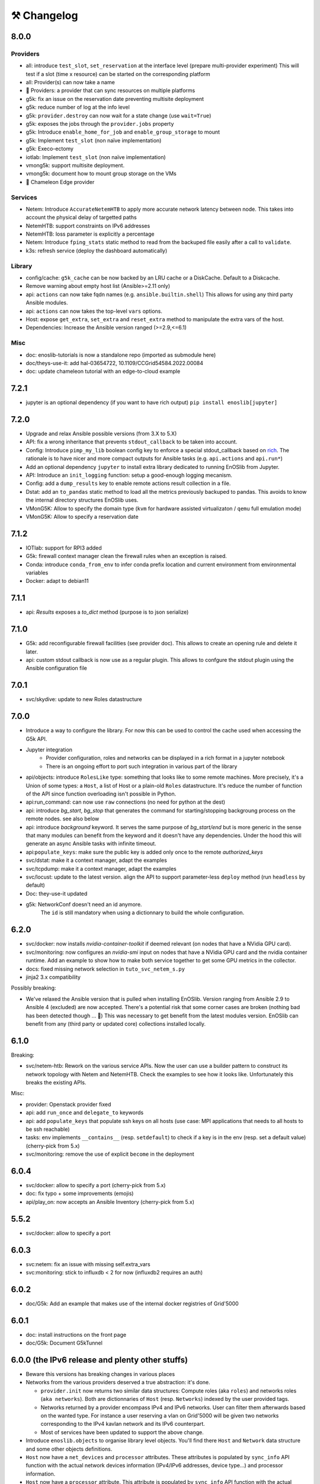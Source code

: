 ⚒️ Changelog
============

8.0.0
-----

Providers
+++++++++

- all: introduce ``test_slot``, ``set_reservation`` at the interface level (prepare multi-provider experiment)
  This will test if a slot (time x resource) can be started on the corresponding platform
- all: Provider(s) can now take a name
- 🚀 Providers: a provider that can sync resources on multiple platforms
- g5k: fix an issue on the reservation date preventing multisite deployment
- g5k: reduce number of log at the info level
- g5k: ``provider.destroy`` can now wait for a state change (use ``wait=True``)
- g5k: exposes the jobs through the ``provider.jobs`` property
- g5k: Introduce ``enable_home_for_job`` and ``enable_group_storage`` to mount
- g5k: Implement ``test_slot`` (non naïve implementation)
- g5k: Execo-ectomy
- iotlab: Implement ``test_slot`` (non naïve implementation)
- vmong5k: support multisite deployment.
- vmong5k: document how to mount group storage on the VMs
- 🚀 Chameleon Edge provider

Services
++++++++

- Netem: Introduce ``AccurateNetemHTB`` to apply more accurate network latency between node.
  This takes into account the physical delay of targetted paths
- NetemHTB: support constraints on IPv6 addresses
- NetemHTB: loss parameter is explicitly a percentage
- Netem: Introduce ``fping_stats`` static method to read from the backuped
  file easily after a call to ``validate``.
- k3s: refresh service (deploy the dashboard automatically)

Library
+++++++

- config/cache: ``g5k_cache`` can be now backed by an LRU cache or a DiskCache.
  Default to a Diskcache.
- Remove warning about empty host list (Ansible>=2.11 only)
- api: ``actions`` can now take fqdn names (e.g. ``ansible.builtin.shell``)
  This allows for using any third party Ansible modules.
- api: ``actions`` can now takes the top-level ``vars`` options.
- Host: expose ``get_extra``, ``set_extra`` and ``reset_extra`` method to
  manipulate the extra vars of the host.
- Dependencies: Increase the Ansible version ranged (>=2.9,<=6.1)

Misc
++++

- doc: enoslib-tutorials is now a standalone repo (imported as submodule here)
- doc/theys-use-it: add hal-03654722, 10.1109/CCGrid54584.2022.00084
- doc: update chameleon tutorial with an edge-to-cloud example

7.2.1
-----

- jupyter is an optional dependency (if you want to have rich output)
  ``pip install enoslib[jupyter]``

7.2.0
-----

- Upgrade and relax Ansible possible versions (from 3.X to 5.X)
- API: fix a wrong inheritance that prevents ``stdout_callback`` to be taken into account.
- Config: Introduce ``pimp_my_lib`` boolean config key to enforce a special
  stdout_callback based on `rich <https://github.com/Textualize/rich>`_. The
  rationale is to have nicer and more compact outputs for Ansible tasks (e.g.
  ``api.actions`` and ``api.run*``)
- Add an optional dependency ``jupyter`` to install extra library dedicated to
  running EnOSlib from Jupyter.
- API: Introduce an ``init_logging`` function: setup a good-enough logging mecanism.
- Config: add a ``dump_results`` key to enable remote actions result collection
  in a file.
- Dstat: add an ``to_pandas`` static method to load all the metrics previously
  backuped to pandas. This avoids to know the internal directory structures
  EnOSlib uses.
- VMonG5K: Allow to specify the domain type (``kvm`` for hardware assisted
  virtualizaton / ``qemu`` full emulation mode)
- VMonG5K: Allow to specify a reservation date

7.1.2
-----

- IOTlab: support for RPI3 added
- G5k: firewall context manager clean the firewall rules when an exception is
  raised.
- Conda: introduce ``conda_from_env`` to infer conda prefix location and current
  environment from environmental variables
- Docker: adapt to debian11

7.1.1
-----

- api: `Results` exposes a `to_dict` method (purpose is to json serialize)

7.1.0
-----

- G5k: add reconfigurable firewall facilities (see provider doc). This
  allows to create an opening rule and delete it later.
- api: custom stdout callback is now use as a regular plugin.  This allows
  to confgure the stdout plugin using the Ansible configuration file


7.0.1
-----

- svc/skydive: update to new Roles datastructure

7.0.0
-----

- Introduce a way to configure the library.
  For now this can be used to control the cache used when accessing the G5k API.
- Jupyter integration
    - Provider configuration, roles and networks can be displayed in a rich format in a jupyter notebook
    - There is an ongoing effort to port such integration in various part of the library
- api/objects: introduce ``RolesLike`` type: something that looks like to
  some remote machines.  More precisely, it's a Union of some types: a
  ``Host``, a list of Host or a plain-old ``Roles`` datastructure. It's
  reduce the number of function of the API since function overloading
  isn't possible in Python.
- api:run_command: can now use ``raw`` connections (no need for python at the dest)
- api: introduce `bg_start`, `bg_stop` that generates the command for
  starting/stopping backgroung process on the remote nodes.
  see also below
- api: introduce `background` keyword. It serves the same purpose of
  `bg_start/end` but is more generic in the sense that many modules can benefit
  from the keyword and it doesn't have any dependencies. Under the hood this will
  generate an async Ansible tasks with infinite timeout.
- api:``populate_keys``: make sure the public key is added only once to the remote `authorized_keys`
- svc/dstat: make it a context manager, adapt the examples
- svc/tcpdump: make it a context manager, adapt the examples
- svc/locust: update to the latest version. align the API to support
  parameter-less ``deploy`` method (run ``headless`` by default)
- Doc: they-use-it updated
- g5k: NetworkConf doesn't need an id anymore.
    The ``id`` is still mandatory when using a dictionnary to build the whole configuration.


6.2.0
-----

- svc/docker: now installs `nvidia-container-toolkit` if deemed relevant (on
  nodes that have a NVidia GPU card).
- svc/monitoring: now configures an `nvidia-smi` input on nodes that have a
  NVidia GPU card and the nvidia container runtime. Add an example to show how to
  make both service together to get some GPU metrics in the collector.
- docs: fixed missing network selection in ``tuto_svc_netem_s.py``
- jinja2 3.x compatibility

Possibly breaking:

- We've relaxed the Ansible version that is pulled when installing EnOSlib.
  Version ranging from Ansible 2.9 to Ansible 4 (excluded) are now accepted.
  There's a potential risk that some corner cases are broken (nothing bad has been
  detected though ... 🤞)
  This was necessary to get benefit from the latest modules version.
  EnOSlib can benefit from any (third party or updated core) collections
  installed locally.

6.1.0
-----

Breaking:

- svc/netem-htb: Rework on the various service APIs. Now the user can use
  a builder pattern to construct its network topology with Netem and
  NetemHTB.  Check the examples to see how it looks like. Unfortunately
  this breaks the existing APIs.

Misc:

- provider: Openstack provider fixed
- api: add ``run_once`` and ``delegate_to`` keywords
- api: add ``populate_keys`` that populate ssh keys on all hosts (use case:
  MPI applications that needs to all hosts to be ssh reachable)
- tasks: env implements ``__contains__`` (resp. ``setdefault``) to check if a
  key is in the env (resp. set a default value) (cherry-pick from 5.x)
- svc/monitoring: remove the use of explicit ``become`` in the deployment

6.0.4
-----

- svc/docker: allow to specify a port (cherry-pick from 5.x)
- doc: fix typo  + some improvements (emojis)
- api/play_on: now accepts an Ansible Inventory (cherry-pick from 5.x)

5.5.2
-----

- svc/docker: allow to specify a port

6.0.3
-----

- svc:netem: fix an issue with missing self.extra_vars
- svc:monitoring: stick to influxdb < 2 for now (influxdb2 requires an auth)

6.0.2
-----

- doc/G5k: Add an example that makes use of the internal docker registries
  of Grid'5000

6.0.1
-----

- doc: install instructions on the front page
- doc/G5k: Document G5kTunnel

6.0.0 (the IPv6 release and plenty other stuffs)
------------------------------------------------

- Beware this versions has breaking changes in various places
- Networks from the various providers deserved a true abstraction: it's done.

  - ``provider.init`` now returns two similar data structures: Compute roles
    (aka ``roles``) and networks roles (``aka networks``). Both are
    dictionnaries of ``Host`` (resp. ``Networks``) indexed by the user provided
    tags.

  - Networks returned by a provider encompass IPv4 and IPv6 networks. User
    can filter them afterwards based on the wanted type.
    For instance a user reserving a vlan on Grid'5000 will be given two networks
    corresponding to the IPv4 kavlan network and its IPv6 counterpart.

  - Most of services have been updated to support the above change.

- Introduce ``enoslib.objects`` to organise library level objects. You'll
  find there ``Host`` and ``Network`` data structure and some other objects definitions.

- ``Host`` now have a ``net_devices`` and ``processor`` attributes. These
  attributes is populated by ``sync_info`` API function with the actual network
  devices information (IPv4/IPv6 addresses, device type...) and processor
  information.

- ``Host`` now have a ``processor`` attribute. This attribute is populated by
  ``sync_info`` API function with the actual processor information (number of
  cores, number of threads...)

- Netem service has been split in two parts. First, you can enforce in and
  out limitations on remote NIC cards (see ``netem`` module). Ingress
  limitations use virtual ifbs. Second do the same but allow to add filters
  (based on Hierarchical Token Bucket) on the queuing discipline to set
  heterogeneous limitations on a single NIC card (see ``htb`` module).

- API: ``discover_networks`` is now ``sync_info`` as it syncs more than networks.

- API: ``wait_for`` is the new name for ``wait_ssh``. The rationale is that
  we actually defer the connection to one Ansible plugin (which may or may not
  be the SSH plugin)

- API: ``run_ansible`` implements a retry logic independent to the connection
  plugin used.

- API: functions that calls ``run_ansible`` now accepts keyword arguments
  that are passed down the stack (instead of being explicit). This includes
  ``extra_vars``ansible_retries``.

- Introduce ``enoslib.docker`` module to manage docker containers as first
  class citizens. In particular, ``DockerHost`` is a specialization of
  ``Host``.

- Introduce ``enoslib.local`` to manage the local machine as an EnOSlib host.

- Providers: Any provider can now be used using a context manager. The
  resources will be release when leaving the context.

- Documentation has been reorganized and now uses a new theme (pydata-sphinx-theme)

- Note that the Openstack provider is broken currently.

5.5.4
-----

- tasks: env implements ``__contains__`` (resp. ``setdefault``) to check if a
  key is in the env (resp. set a default value)

5.5.3
-----

- api: ``play_on`` can be called with an inventory file


5.5.2
-----

- svc/docker: allow to specify a port

5.5.1
-----

- G5k: support for ``exotic`` job type. If you want to reserve a node on
  exotic hardware, you can pass either ``job_type=[allow_classic_ssh, exotic]``
  or ``job_type=[deploy, exotic]``. Passing a single string to ``job_type`` is
  also possible (backward compatibility)

5.5.0
-----

-  	🎉 New provider	🎉: Iotlab provides resources on https://www.iot-lab.info/.

  - Reserve nodes and run some actions (radio monitoring, power consumption, run modules on A8 nodes)

  - Connection between Grid'5000 and Fit:

    - Using Grid'5000 VPN: allow bi-redirectionnal communication over IPv4

    - Using IPv6: allow transparent communication between both platform (limitation: connection established from Fit to G5k are currently dropped)

- Monitoring Service:

    - The monitoring stack can span both Grid'5000 (ui, collector, agents) and Fit platform (agents only).

-✨ New Dask Service ✨: Deploy a Dask cluster on your nodes.

    - Replace the former Dask Service and allow for on demand computation (*just in time* deployment.)

    - Example updated accordingly

- G5k: G5kTunnel context manager to automatically manage a tunnel from your current machine to Grid'5000 machines.

Older versions
---------------

5.4.3
+++++

- G5k: returned Host.address was wrong when using vlans
- Doc: fix execo url

5.4.2
+++++

- Doc: G5k change tutorial URL
- G5k: Align the code with the new REST API for vlans (need python-grid5000 >= 1.0.0)

5.4.1
+++++

- Service/docker: swarm support

5.4.0
+++++

- Support ``from enoslib import *``
- G5k: surgery in the provider: dictectomy.
    - extra: allow job inspection through ``provider.hosts`` and ``provider.networks``
- G5k: reservation at the server level is now possible
    Use case: you need a specific machine (or certain number of machines over a specific set of machines)
- G5k: configuration can take the project as a key
- Doc: G5k uniformize examples

5.3.4
+++++

- G5k: make the project configurable (use the project key in the
  configuration)

5.3.3
+++++

- G5k: fix an issue when dealing with global vlans

5.3.2
+++++

- VMonG5k: resurrect nested kvm

5.3.1
+++++

- Doc: Add E2Clab

5.3.0
+++++

- Service/dstat: migrate to ``dool`` as a ``dstat`` alternative
- Fix Ansible 2.9.11 compatibility

5.2.0
+++++

- Api: Add ``get_hosts(roles, pattern_hosts="all")`` to retrieve a list of host matching a pattern
- Doc: Fix netem example inclusion


5.1.3
+++++

- Tasks: Fix an issue with predefined env creation
- Service/dstat: Fix idempotency of deploy

5.1.2
+++++

- Tasks: automatic ``env_name`` change to remove colons from the name

5.1.1
+++++

- Netem: Better support for large deployment (introduce `chunk_size` parameter)

5.1.0
+++++

- Tasks:
    - review the internal of the implementation
    - support for nested tasks added
- Doc:
    - Add autodoc summary in the APIs pages (provided by autodocsumm)
    - Align some examples with the new Netem implementation

5.0.0
+++++

- Upgrade Ansible to 2.9 (python 3.8 now supported)
- Service/conda: new service to control remote conda environments.
  Introduce `conda_run_command` (resp. `conda_play_on`) that
  wraps `api.run_command` (resp. `api.play_on`) and launch commands
  (resp. modules) in the context of an conda environment.
- Service/dask: deploy a Dask cluster (use the Conda service)
- VMonG5K:
    - allow to attach an extra disk to the virtual machines
    - improve documentation.
- Service/SimpleNetem: A simplified version of the Netem Service
  that sets homogeneous constraints on hosts.
- Service/Netem:
    - Fix an issue when the interface names contains a dash.
    - Fix: `symetric: False` wasn't taken into account
    - Speed up the rules deployment (everything is pre-generated on python side)
    - (BREAKING): Netem Schema
        - `groups` or `except` keys are now mandatory in the decription
        - `enable` key has been removed.
- Api: Add `when` in the top-level kwargs of `play_on` modules.
- Service/dstat: use a named session.

4.11.0
++++++

- Service/docker:
    - Allow to mount the whole docker dir elsewhere
      (e.g in /tmp/docker instead of /var/lib/docker)
    - Default to registry:None, meaning that this will
      deploy independent docker daemons

4.10.1
++++++

- Service/dstat: doc
- service/monitoring: typecheck


4.10.0
++++++

- Service/dstat: add a new dstat monitoring
- Doc: some fixes (comply with the discover_networks)

4.9.4
+++++

- Doc: some fixes

4.9.3
+++++

- Doc: some fixes / add a ref

4.9.2
+++++

- Doc: add some refs in they-use-it.rst

4.9.1
+++++

- Fix: include the missing BREAKING change of 4.9.0

4.9.0
++++++

- Doc: Add a ref
- Service/locust: Fix density option
- Service/Netem: support for bridged networks
- Api/BREAKING: `discover_networks` doesn't have side effects anymore on the hosts.

4.8.12
++++++

- Doc: Simplify network emulation example

4.8.11
++++++

- VMonG5K: Don't fail if #pms > #vms
- Doc: add madeus-openstack-benchmarks
- Service/locust: review, add a density option that controls
  the number of slave to start on each node.
- Doc: Expose the Locust documentation

4.8.10
++++++

- Service/monitoring: allow for some customisations
- VMonG5K: use the libvirt directory for all the operations

4.8.9
+++++

- Service/netem: fix validate when network is partitioned

4.8.8
+++++

- Doc: Add content for quick access
- Doc: Add parameters sweeper tutorial

4.8.7
+++++

- Doc: clean and use continuation line
- Service/docker: remove useless statement

4.8.6
+++++

- Api/play_on: don't gather facts twice
- VMonG5k: 🐎 enable virtio for network device 🐎
- Service/monitoring: add the influxdb datasource automatically

4.8.5
+++++

- Api: Introduce ``ensure_python[2,3]`` to make sure python[2,3]
  is there and make it the default version (optionally)
- Api: ``wait_ssh`` now uses the raw module
- Api: rename some prior with a double underscore (e.g. ``__python3__``)

4.8.4
+++++

- Doc: Handling of G5k custom images
- Host: Implementation of the __hash__() function
- API: ``play_on`` offers new strategies to gather Ansible facts
- type: Type definitions for Host, Role and Network

4.8.3
+++++

- G5K/api: job_reload_from_name fix for anonymous user
- Doc: some cleaning, advertise mattermost channel

4.8.2
+++++

- VMonG5K: some cleaning
- Host: copy the passed extra dict
- Skydive: fix docstring

4.8.1
+++++

- Service/Monitoring: fix collector_address for telegraf agents

4.8.0
+++++

- Enforce python3.6+ everywhere
- Add more functionnal tests
- Api: ``play_on`` accepts a ``priors`` parameters
- Add ``run`` command for simplicity sake
- ``enoslib.host.Host`` is now a dataclass
- Typecheck enabled in CI

4.7.0
+++++

- G5k: Default to Debian10
- Vagrant: Defaut to Debian10
- VMonG5k:
    - Default to Debian10
    - Activate VLC console (fix an issue with newest G5K virt images...)
    - Run VMs as root

4.6.0
+++++

- Chameleon: minor fixes, support for the primer example
- Vagrant: customized name and config is now supported
- Locust/service: initial version (locust.io)
- G5k: support for arbitrary SSH key

4.5.0
+++++

- Dependencies: upgrade python-grid5000 to 0.1.0+
- VMonG5K/API break: use g5k api username instead of USER environment variable
- VMonG5K: make the provider idempotent

4.4.5
+++++

- Doc: some fixes
- VMonG5k: change gateway description

4.4.4
+++++

- Doc: distem makes use of stretch image by default

4.4.3
+++++

- Doc: Doc updates (readme and distem)

4.4.2
+++++

- Doc: update distem tutorial

4.4.1
+++++

- Catch up changelog

4.4.0
+++++

- New provider: Distem

4.3.1
+++++

- G5k: fix walltime > 24h

4.3.0
+++++

- G5k: ``get_api_username`` to retrieve the current user login
- Doc: fix ``play_on``

4.2.5
+++++

- Services: Add missing files in the wheel

4.2.4
+++++

- Skydive: Fix topology discovery
- Doc: Fix ``pattern_hosts`` kwargs

4.2.3
+++++

- Doc: Factorize readme and doc index

4.2.2
+++++

- Doc: Fix sphinx warnings

4.2.1
+++++

- Fix changelog syntax

4.2.0
+++++

- Service: Add skydive service
- Service: Internal refactoring

4.1.1
+++++

- Catch-up changelog for 4.1.x


4.1.0
+++++

- API(breaks): Introduce ``patterns_hosts`` as a keyword argument
- API: Introduce ``gather_facts`` function
- Doc: Fix python3 for virtualenv on g5k
- API: Allow top level and module level arguments to be passed
  in ``run_command`` and ``play_on``
- G5K: Use ring to cache API requests results
- API: Support for ``raw`` module in ``play_on``
- Black formatting is enforced

4.0.3
+++++

- Doc: Fix netem service link

4.0.2
+++++

- Doc: Add a placement example (vmong5k)

4.0.1
+++++

- Doc: Capitalize -> EnOSlib

4.0.0
+++++

- Service: add Netem service as a replacement for ``(emulate|reset|validate)_network`` functions.
  Those functions have been dropped
- Service: add Docker service. Install the docker agent on all your nodes and
  optionally a docker registry cache
- Upgrade jsonschema dependency
- Migrate sonarqube server
- Vagrant: OneOf for ``flavour`` and ``flavour_desc`` has been fixed
- Api: ``play_on`` tasks now accept a ``display_name`` keyword. The string will
  be displayed on the screen as the name of the command.

3.4.2
+++++

- Service: fix example

3.4.1
+++++

- Service: monitoring update doc

3.4.0
+++++

- Introduce a monitoring service (quickly deploy a monitoring stack)
- API: Add `display_name` kwargs in `play_on` (debug/display purpose)

3.3.3
++++++

- Doc: in using-tasks include whole python script

3.3.2
++++++

- Doc: fix using-tasks output

3.3.1
++++++

- Doc: Include changelog in the documentation
- ChameleonBaremetal: fix tutorial


3.3.0
++++++

- G5k: automatic redepoy (max 3) when nodes aren't deployed correctly

3.2.4
++++++

- Avoid job_name collision from 2 distinct users

3.2.3
++++++

- Fix an issue with emulate_network (it now uses `inventory_hostname`)

3.2.2
++++++

- VMonG5k: fix the networks returned value

3.2.1
++++++

- G5k: Fix static driver

3.2.0
++++++

- VMonG5K: Enables taktuk for image broadcast

3.1.4
++++++

- Doc: Fix network_emulation conf

3.1.3
++++++

- Doc: add missing files

3.1.2
++++++

- Doc: Document network emulation

3.1.1
++++++

- Doc: VMonG5K warning about the `working_dir` being removed

3.1.0
++++++

- VMonG5k: expose `start_virtualmachines` function

3.0.1
++++++

- Doc: Add VMonG5k primer
- Doc: Secure credential file

3.0.0
++++++

- [G5k]: now uses python-grid5000 for all the interactions with Grid'5000
- [VMonG5K]: Add a gateway option
- [VMonG5K]: Coerce to `enoslib.Host` before returning from init.

2.2.10
++++++

- Doc: use std env for primer on g5k

2.2.9
++++++

- Doc add 10.1109/TPDS.2019.2907950

2.2.8
++++++

- Dependencies: add pyyaml and be a bit strict
- tasks: add the knowledge of host datastructure when deserializing
- Vagrant: force gateway ip to string
- Doc: add performance tuning section

2.2.7
++++++

- Doc: Gender equality fix

2.2.6
++++++

- Doc: static provider
- Doc: various fixes

2.2.5
++++++

- CI: add `play_on` functional test

2.2.4
++++++

- Doc: Update Primer (add g5k example)

2.2.3
++++++

- API: fix `gather_facts=False` in `play_on`

2.2.2
++++++

- Doc: put project boostrap at the end (formerly quickstart)

2.2.1
++++++

- Doc: add EnOSlib primer
- API: discover_network now add `<network>_ip` and `<network>_dev` in the hosvars

2.2.0
++++++

- API: Introduce `play_on` context_manager to describe a playbook directly from python

2.1.0
++++++

- API: In memory inventory. Generating a inventory file is not mandatory anymore.
       On can pass the provider roles in most of the API calls.
- VMonG5K: allow to specify a working directory
- Dependencies: Upgrade Ansible to latest stable (2.7.x)

2.0.2
++++++

- (breaking) VMonG5K/Vagrant: Unify code. `flavour_desc` dict can be used after
  building the MachineConfiguration.

2.0.1
++++++

- VMonG5K: Package was missing site.yml file

2.0.0
++++++

Warning breaking changes:

- EnOSlib is python3.5+ compatible exclusively.

- Provider: a provider must be given a configuration object. You can build it
  from a dictionnary (this mimics EnOSlib 1.x) or build it programmaticaly. In
  pseudo code, changes are needed in your code as follow:
  ```
  from enoslib.infra.enos_g5k.configuration import Configuration
  from enoslib.infra.enos_g5k.provider import G5k
  ...
  conf = Configuration.from_dictionnary(provider_conf)
  g5k = G5k(conf)
  ...
  ```

- Provider: Configuration object
  The configuration object aim at ease the process of building configuration for
  providers. It can be validated against a jsonschema defined for each provider.
  Validation is implicit using `from_dictionnary` or explicit using the
  `finalize()` method of the configuration.

- Doc: Update docs to reflect the above

- VMonG5K: new provider that allows to start virtual machines on G5K.

1.12.3
++++++

- API: `utils.yml` playbook now forces fact gahering.
- Misc: initial gitlab-ci supports

1.12.2
++++++

- G5K: Refix an issue when number of nodes is zero

1.12.1
++++++

- G5K: fix an issue when number of nodes is zero

1.12.0
++++++

- API: `emulate|reset|validate` now accept an extra_vars dict
- G5K: `secondary_networks` are now a mandatory key
- G5K: support for zero nodes roles

1.11.2
++++++

- Make sure role and roles are mutually exclusive

1.11.1
++++++

- Fix empty `config_file` case in enostask

1.11.0
++++++

- G5K: add static oar job support

1.10.0
++++++

- G5K: align the subnet description with the other network
- API: validate_network now filters devices without ip address
- API: check_network now uses JSON serialisation to perform better

1.9.0
++++++

- G5K api: expose get_clusters_sites
- G5K: dhcp is blocking
- G5k: introduce drivers to interact with the platform

1.8.2
++++++

- Chameleon: fix flavor encoding
- Chameleon: Create one reservation per flavor
- Openstack: fix python3 compatibility

1.8.1
++++++

- relax openstack client constraints

1.8.0
++++++

- G5K api: expose exec_command_on_nodes
- Openstack: enable the use of session for blazar
- Openstack: Allow keystone v3 authentification

1.7.0
++++++

- G5K api: fixed get_clusters_interfaces function
- Ansible: group vars were'nt loaded
- Allow fake interfaces to be mapped to net roles

1.6.0
++++++

- G5K: add subnet support
- An enostask can now returns a value
- Openstack/Chameleon: support region name
- Openstack/Chameleon: support for extra prefix for the resources
- Chameleon: use config lease name

1.5.0
++++++

- python3 compatibility
- Confirm with predictable NIC names on g5k

1.4.0
++++++

- Fix the autodoc generation
- Document the cookiecutter generation
- Default to debian9 for g5k

1.3.0
++++++

- Change setup format
- Move chameleon dependencies to extra_require

1.2.1
++++++

- Drop validation of the bandwitdh
- Add missing host file

1.2.0
++++++

- Add reset network


0.0.6
++++++

- add `min` keyword in machine descipriotn on for G5K

0.0.5
++++++

- reservation is supported in g5k provider
- `expand_groups` is available in the api
- `get_cluster_interfaces` is available in the g5k api.

0.0.4
++++++

- Exclude not involved machines from the tc.yml run
- Take force_deploy in g5k provider
- Wait ssh to be ready when `check_network=True` in `generate_inventory`
- Add start/end enostask logging

0.0.3
++++++

- Add static provider
- Add OpenStack provider (and chameleon derivatives)
- Add `provider_conf` validation
- Rearchitect providers
- Add dummy functionnal tests
- Add network emulation

0.0.2
++++++

- Add fake interface creation option un check_network
- Encapsulate check_network in generate_inventory
- Add automatic discovery of network interfaces names/roles
- Add vagrant/g5k provider

0.0.1
++++++

- Initial version
